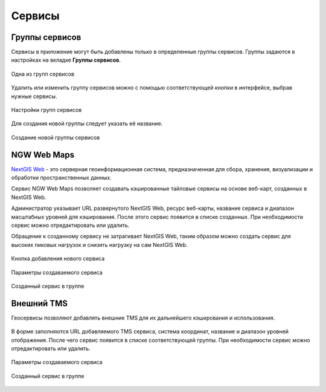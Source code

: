 .. sectionauthor:: Роман Гайнуллов <roman.gainullov@nextgis.ru>

.. _docs_geoserv_prem_services:


Сервисы
=======

Группы сервисов
---------------

Сервисы в приложение могут быть добавлены только в определенные группы сервисов. Группы задаются в настройках на вкладке **Группы сервисов**.

.. figure:: _static/geosop_service_group_ru.png
   :name: geosop_gr_serv1
   :align: center
   :width: 20cm

   Одна из групп сервисов


Удалить или изменить группу сервисов можно с помощью соответствующей кнопки в интерфейсе, выбрав нужные сервисы.

.. figure:: _static/geosop_serv_group_edit_ru.png
   :name: geosop_gr_serv2
   :align: center
   :width: 20cm

   Настройки групп сервисов


Для создания новой группы следует указать её название.

.. figure:: _static/geosop_gr_serv3.png
   :name: geosop_gr_serv3
   :align: center
   :width: 20cm

   Создание новой группы сервисов


NGW Web Maps
------------

`NextGIS Web <https://nextgis.ru/nextgis-web/>`_ - это серверная геоинформационная система, предназначенная для сбора, хранения, визуализации и обработки пространственных данных.

Сервис NGW Web Maps позволяет создавать кэшированные тайловые сервисы на основе веб-карт, созданных в NextGIS Web.

Администратор указывает URL развернутого NextGIS Web, ресурс веб-карты, название сервиса и диапазон масштабных уровней для кэширования.
После этого сервис появится в списке созданных. При необходимости сервис можно отредактировать или удалить.

Обращение к созданному сервису не затрагивает NextGIS Web, таким образом можно создать сервис для высоких пиковых нагрузок и снизить нагрузку на сам NextGIS Web.

.. figure:: _static/geosop_ngw_create_button_ru.png
   :name: geosop_ngw1
   :align: center
   :width: 20cm

   Кнопка добавления нового сервиса

.. figure:: _static/geosop_ngw_new_param_ru.png
   :name: geosop_ngw2
   :align: center
   :width: 16cm

   Параметры создаваемого сервиса

.. figure:: _static/geosop_ngw_result_ru.png
   :name: geosop_ngw3
   :align: center
   :width: 20cm

   Созданный сервис в группе


Внешний TMS
------------

Геосервисы позволяют добавлять внешние TMS для их дальнейшего кэширования и использования.

.. figure:: _static/geosop_ngw_create_button_ru.png
   :name: geosop_tms1
   :align: center
   :width: 20cm

В форме заполняются URL добавляемого TMS сервиса, система координат, название и диапазон уровней отображения.
После чего сервис появится в списке соответствующей группы. При необходимости сервис можно отредактировать или удалить.

.. figure:: _static/geosop_tms_new_param_ru.png
   :name: geosop_tms2
   :align: center
   :width: 16cm

   Параметры создаваемого сервиса

.. figure:: _static/geosop_tms_result_ru.png
   :name: geosop_tms3
   :align: center
   :width: 20cm

   Созданный сервис в группе
